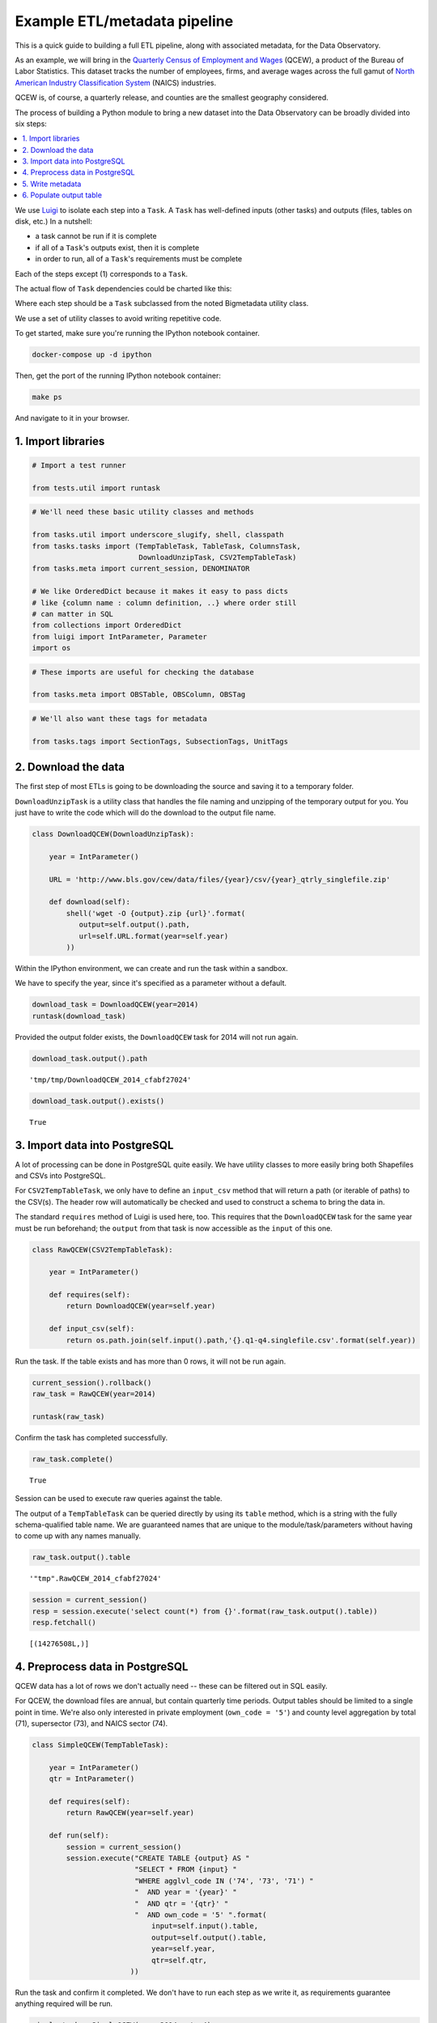 Example ETL/metadata pipeline
=============================

This is a quick guide to building a full ETL pipeline, along with
associated metadata, for the Data Observatory.

As an example, we will bring in the `Quarterly Census of Employment and
Wages <http://www.bls.gov/cew/>`__ (QCEW), a product of the Bureau of
Labor Statistics. This dataset tracks the number of employees, firms,
and average wages across the full gamut of `North American Industry
Classification System <http://www.census.gov/eos/www/naics/>`__ (NAICS)
industries.

QCEW is, of course, a quarterly release, and counties are the smallest
geography considered.

The process of building a Python module to bring a new dataset into the
Data Observatory can be broadly divided into six steps:

.. contents ::
   :local:

We use `Luigi <https://luigi.readthedocs.io/en/stable/>`__ to isolate
each step into a ``Task``. A ``Task`` has well-defined inputs (other
tasks) and outputs (files, tables on disk, etc.) In a nutshell:

-  a task cannot be run if it is complete
-  if all of a ``Task``'s outputs exist, then it is complete
-  in order to run, all of a ``Task``'s requirements must be complete

Each of the steps except (1) corresponds to a ``Task``.

The actual flow of ``Task`` dependencies could be charted like this:

.. blockdiag::
   :desctable:

   {
      default_fontsize = 16;
      node_width = 240;
      node_height = 60;

      download_data [ label = "Download data", description = ":class:`~.tasks.DownloadUnzipTask`, :class:`Task` " ];
      import_data [ label = "Import data", description = ":class:`~.tasks.CSV2TempTableTask`, :class:`~.tasks.Shp2TempTableTask`, :class:`~.tasks.TempTableTask` "];
      process_data [ label = "Preprocess data", description = ":class:`~.tasks.TempTableTask`", stacked ];
      generate_metadata [ label = "Write metadata", description = ":class:`~.tasks.ColumnsTask`" ];
      output_table [ label = "Output table", description = ":class:`~.tasks.TableTask`" ];

      process_data -> process_data;
      download_data -> import_data -> process_data -> output_table;
      generate_metadata -> output_table;
   }

Where each step should be a ``Task`` subclassed from the noted Bigmetadata
utility class.

We use a set of utility classes to avoid writing repetitive code.

To get started, make sure you're running the IPython notebook container.

.. code:: shell

  docker-compose up -d ipython

Then, get the port of the running IPython notebook container:

.. code:: shell

  make ps

And navigate to it in your browser.

1. Import libraries
-------------------

.. code:: python

    # Import a test runner
    
    from tests.util import runtask

.. code:: python

    # We'll need these basic utility classes and methods
    
    from tasks.util import underscore_slugify, shell, classpath
    from tasks.tasks import (TempTableTask, TableTask, ColumnsTask,
                             DownloadUnzipTask, CSV2TempTableTask)
    from tasks.meta import current_session, DENOMINATOR
    
    # We like OrderedDict because it makes it easy to pass dicts
    # like {column name : column definition, ..} where order still
    # can matter in SQL
    from collections import OrderedDict
    from luigi import IntParameter, Parameter
    import os

.. code:: python

    # These imports are useful for checking the database
    
    from tasks.meta import OBSTable, OBSColumn, OBSTag

.. code:: python

    # We'll also want these tags for metadata
    
    from tasks.tags import SectionTags, SubsectionTags, UnitTags

2. Download the data
--------------------

The first step of most ETLs is going to be downloading the source and
saving it to a temporary folder.

``DownloadUnzipTask`` is a utility class that handles the file naming
and unzipping of the temporary output for you. You just have to write
the code which will do the download to the output file name.

.. code:: python

    class DownloadQCEW(DownloadUnzipTask):
        
        year = IntParameter()
        
        URL = 'http://www.bls.gov/cew/data/files/{year}/csv/{year}_qtrly_singlefile.zip'
        
        def download(self):
            shell('wget -O {output}.zip {url}'.format(
               output=self.output().path,
               url=self.URL.format(year=self.year)
            ))

Within the IPython environment, we can create and run the task within a
sandbox.

We have to specify the year, since it's specified as a parameter without
a default.

.. code:: python

    download_task = DownloadQCEW(year=2014)
    runtask(download_task)

Provided the output folder exists, the ``DownloadQCEW`` task for 2014
will not run again.

.. code:: python

    download_task.output().path




.. parsed-literal::

    'tmp/tmp/DownloadQCEW_2014_cfabf27024'



.. code:: python

    download_task.output().exists()




.. parsed-literal::

    True



3. Import data into PostgreSQL
------------------------------

A lot of processing can be done in PostgreSQL quite easily. We have
utility classes to more easily bring both Shapefiles and CSVs into
PostgreSQL.

For ``CSV2TempTableTask``, we only have to define an ``input_csv``
method that will return a path (or iterable of paths) to the CSV(s). The
header row will automatically be checked and used to construct a schema
to bring the data in.

The standard ``requires`` method of Luigi is used here, too. This
requires that the ``DownloadQCEW`` task for the same year must be run
beforehand; the ``output`` from that task is now accessible as the
``input`` of this one.

.. code:: python

    class RawQCEW(CSV2TempTableTask):
        
        year = IntParameter()
        
        def requires(self):
            return DownloadQCEW(year=self.year)
            
        def input_csv(self):
            return os.path.join(self.input().path,'{}.q1-q4.singlefile.csv'.format(self.year))

Run the task. If the table exists and has more than 0 rows, it will not
be run again.

.. code:: python

    
    current_session().rollback()
    raw_task = RawQCEW(year=2014)
    
    runtask(raw_task)

Confirm the task has completed successfully.

.. code:: python

    raw_task.complete()




.. parsed-literal::

    True



Session can be used to execute raw queries against the table.

The output of a ``TempTableTask`` can be queried directly by using its
``table`` method, which is a string with the fully schema-qualified
table name. We are guaranteed names that are unique to the
module/task/parameters without having to come up with any names
manually.

.. code:: python

    raw_task.output().table




.. parsed-literal::

    '"tmp".RawQCEW_2014_cfabf27024'



.. code:: python

    session = current_session()
    resp = session.execute('select count(*) from {}'.format(raw_task.output().table))
    resp.fetchall()




.. parsed-literal::

    [(14276508L,)]



4. Preprocess data in PostgreSQL
--------------------------------

QCEW data has a lot of rows we don't actually need -- these can be
filtered out in SQL easily.

For QCEW, the download files are annual, but contain quarterly time
periods. Output tables should be limited to a single point in time.
We're also only interested in private employment (``own_code = '5'``)
and county level aggregation by total (71), supersector (73), and NAICS
sector (74).

.. code:: python

    class SimpleQCEW(TempTableTask):
        
        year = IntParameter()
        qtr = IntParameter()
        
        def requires(self):
            return RawQCEW(year=self.year)
        
        def run(self):
            session = current_session()
            session.execute("CREATE TABLE {output} AS "
                            "SELECT * FROM {input} "
                            "WHERE agglvl_code IN ('74', '73', '71') "
                            "  AND year = '{year}' "
                            "  AND qtr = '{qtr}' "
                            "  AND own_code = '5' ".format(
                                input=self.input().table,
                                output=self.output().table,
                                year=self.year,
                                qtr=self.qtr,
                           ))

Run the task and confirm it completed. We don't have to run each step as
we write it, as requirements guarantee anything required will be run.

.. code:: python

    simple_task = SimpleQCEW(year=2014, qtr=4)
    runtask(simple_task)
    simple_task.complete()




.. parsed-literal::

    True



.. code:: python

    simple_task.output().table




.. parsed-literal::

    '"tmp".SimpleQCEW_4_2014_79152e4934'



.. code:: python

    resp = session.execute('select count(*) from {}'.format(simple_task.output().table))
    resp.fetchall()




.. parsed-literal::

    [(97167L,)]



5. Write metadata
-----------------

We have to create metadata for the measures we're interested in from
QCEW. Often metadata don't take parameters, but this one is, since we
have to reorganize the table from one row per NAICS code to one column
per NAICS code, which is easiest done programmatically.

The ``ColumnsTask`` provides a structure for generating metadata. The
only required method is ``columns``. What must be returned from that
method is an ``OrderedDict`` whose values are all ``OBSColumn`` and
whose keys are all strings. The keys may be used as human-readable
column names in tables based off this metadata, although that is not
always the case. If the ``id`` of the ``OBSColumn`` is left blank, the
dict's key will be used to generate it (qualified by the module).

Also, conventionally there will be a ``requires`` method that brings in
our standard tags: ``SectionTags``, ``SubsectionTags``, and
``UnitTags``. This is an example of defining several tasks as
prerequisites: the outputs of those tasks will be accessible via
``self.input()[<key>]`` in other methods.

.. code:: python

    from tasks.us.naics import (NAICS_CODES, is_supersector, is_sector,
                                get_parent_code)
    
    class QCEWColumns(ColumnsTask):
        
        naics_code = Parameter()
        
        def requires(self):
            requirements = {
                'sections': SectionTags(),
                'subsections': SubsectionTags(),
                'units': UnitTags(),
            }
            parent_code = get_parent_code(self.naics_code)
            if parent_code:
                requirements['parent'] = QCEWColumns(naics_code=parent_code) 
    
            return requirements
        
        def columns(self):
            cols = OrderedDict()
            code, name, description = self.naics_code, NAICS_CODES[self.naics_code], ''
            
            # This gives us easier access to the tags we defined as dependencies
            input_ = self.input()
            units = input_['units']
            sections = input_['sections']
            subsections = input_['subsections']
            parent = input_.get('parent')
            cols['avg_wkly_wage'] = OBSColumn(
                # Make sure the column ID is unique within this module
                # If left blank, will be taken from this column's key in the output OrderedDict
                id=underscore_slugify(u'avg_wkly_wage_{}'.format(code)),
                # The PostgreSQL type of this column.  Generally Numeric for numbers and Text
                # for categories.
                type='Numeric',
                # Human-readable name.  Will be used as header in the catalog
                name=u'Average weekly wage for {} establishments'.format(name),
                # Human-readable description.  Will be used as content in the catalog.
                description=u'Average weekly wage for a given quarter in the {name} industry (NAICS {code}).'
                            u'{name} is {description}.'.format(name=name, code=code, description=description),
                # Ranking of importance, sometimes used to favor certain measures in auto-selection
                # Weight of 0 will hide this column from the user.  We generally use between 0 and 10
                weight=5,
                # How this measure was derived, for example "sum", "median", "average", etc.
                # In cases of "sum", this means functions downstream can construct estimates
                # for arbitrary geographies
                aggregate='average',
                # Tags are our way of noting aspects of this measure like its unit, the country
                # it's relevant to, and which section(s) of the catalog it should appear in.
                tags=[units['money'], sections['united_states'], subsections['income']],
            )
            cols['qtrly_estabs'] = OBSColumn(
                id=underscore_slugify(u'qtrly_estabs_{}'.format(code)),
                type='Numeric',
                name=u'Establishments in {}'.format(name),
                description=u'Count of establishments in a given quarter in the {name} industry (NAICS {code}).'
                            u'{name} is {description}.'.format(name=name, code=code, description=description),
                weight=5,
                aggregate='sum',
                tags=[units['businesses'], sections['united_states'], subsections['commerce_economy']],
                targets={parent['qtrly_estabs']: DENOMINATOR} if parent else {},
            )
            cols['month3_emplvl'] = OBSColumn(
                id=underscore_slugify(u'month3_emplvl_{}'.format(code)),
                type='Numeric',
                name=u'Employees in {} establishments'.format(name),
                description=u'Number of employees in the third month of a given quarter with the {name} '
                            u'industry (NAICS {code}). {name} is {description}.'.format(
                                name=name, code=code, description=description),
                weight=5,
                aggregate='sum',
                tags=[units['people'], sections['united_states'], subsections['employment']],
            )
            cols['lq_avg_wkly_wage'] = OBSColumn(
                id=underscore_slugify(u'lq_avg_wkly_wage_{}'.format(code)),
                type='Numeric',
                name=u'Average weekly wage location quotient for {} establishments'.format(name),
                description=u'Location quotient of the average weekly wage for a given quarter relative to '
                            u'the U.S. (Rounded to the hundredths place) within the {name} industry (NAICS {code}).'
                            u'{name} is {description}.'.format(name=name, code=code, description=description),
                weight=3,
                aggregate=None,
                tags=[units['ratio'], sections['united_states'], subsections['income']],
            )
            cols['lq_qtrly_estabs'] = OBSColumn(
                id=underscore_slugify(u'lq_qtrly_estabs_{}'.format(code)),
                type='Numeric',
                name=u'Location quotient of establishments in {}'.format(name),
                description=u'Location quotient of the quarterly establishment count relative to '
                            u'the U.S. (Rounded to the hundredths place) within the {name} industry (NAICS {code}).'
                            u'{name} is {description}.'.format(name=name, code=code, description=description),
                weight=3,
                aggregate=None,
                tags=[units['ratio'], sections['united_states'], subsections['commerce_economy']],
            )
            cols['lq_month3_emplvl'] = OBSColumn(
                id=underscore_slugify(u'lq_month3_emplvl_{}'.format(code)),
                type='Numeric',
                name=u'Employment level location quotient in {} establishments'.format(name),
                description=u'Location quotient of the employment level for the third month of a given quarter '
                            u'relative to the U.S. (Rounded to the hundredths place) within the {name} '
                            u'industry (NAICS {code}). {name} is {description}.'.format(
                                name=name, code=code, description=description),
                weight=3,
                aggregate=None,
                tags=[units['ratio'], sections['united_states'], subsections['employment']],
            )
            return cols

We should never run metadata tasks on their own -- they should be
defined as requirements by ``TableTask``, below -- but it is possible to
do so, as an example.

NAICS code '1025' is the supersector for eduction & health.

.. code:: python

    education_health_columns = QCEWColumns(naics_code='1025')
    runtask(education_health_columns)
    education_health_columns.complete()




.. parsed-literal::

    True



Output from a ``ColumnsTask`` is an ``OrderedDict`` with the columns
wrapped in ``ColumnTarget``\ s, which allow us to pass them around
without immediately committing them to the database.

.. code:: python

    education_health_columns.output()




.. parsed-literal::

    OrderedDict([('avg_wkly_wage', <tasks.targets.ColumnTarget at 0x7f12a40eead0>),
                 ('qtrly_estabs', <tasks.targets.ColumnTarget at 0x7f12a5831c50>),
                 ('month3_emplvl', <tasks.targets.ColumnTarget at 0x7f12a5831090>),
                 ('lq_avg_wkly_wage', <tasks.targets.ColumnTarget at 0x7f12a4338b10>),
                 ('lq_qtrly_estabs', <tasks.targets.ColumnTarget at 0x7f12a4d1fb50>),
                 ('lq_month3_emplvl',
                  <tasks.targets.ColumnTarget at 0x7f12a4525390>)])



We can check the ``OBSColumn`` table for evidence that our metadata has
been committed to disk, since we ran the task.

.. code:: python

    [(col.id, col.name) for col in session.query(OBSColumn)[:5]]




.. parsed-literal::

    [(u'tmp.avg_wkly_wage_10',
      u'Average weekly wage for Total, all industries establishments'),
     (u'tmp.qtrly_estabs_10', u'Establishments in Total, all industries'),
     (u'tmp.month3_emplvl_10',
      u'Employees in Total, all industries establishments'),
     (u'tmp.lq_avg_wkly_wage_10',
      u'Average weekly wage location quotient for Total, all industries establishments'),
     (u'tmp.lq_qtrly_estabs_10',
      u'Location quotient of establishments in Total, all industries')]



6. Populate output table
------------------------

Now that we have our data in a format similar to what we'll need, and
our metadata lined up, we can tie it together with a ``TableTask``.
Under the hood, ``TableTask`` handles the relational lifting between
columns and actual data, and assigns a hash number to the dataset.

Several methods must be overriden for ``TableTask`` to work:

-  ``version()``: a version control number, which is useful for forcing
   a re-run/overwrite without having to track down and delete output
   artifacts.

-  ``timespan()``: the timespan (for example, '2014', or '2012Q4') that
   identifies the date range or point-in-time for this table.

-  ``columns()``: an OrderedDict of (colname, ColumnTarget) pairs. This
   should be constructed by pulling the desired columns from required
   ``ColumnsTask`` classes.

-  ``populate()``: a method that should populate (most often via) INSERT
   the output table.

.. code:: python

    # Since we have a column ('area_fips') that is a shared reference to
    # geometries ('geom_ref') we have to import that column.
    from tasks.us.census.tiger import GeoidColumns
    
    class QCEW(TableTask):
        
        year = IntParameter()
        qtr = IntParameter()
        
        def version(self):
            return 1
        
        def requires(self):
            requirements = {
                'data': SimpleQCEW(year=self.year, qtr=self.qtr),
                'geoid_cols': GeoidColumns(),
                'naics': OrderedDict()
            }
            for naics_code, naics_name in NAICS_CODES.iteritems():
                # Only include the more general NAICS codes
                if is_supersector(naics_code) or is_sector(naics_code) or naics_code == '10':
                    requirements['naics'][naics_code] = QCEWColumns(naics_code=naics_code)
            return requirements
        
        def timespan(self):
            return '{year}Q{qtr}'.format(year=self.year, qtr=self.qtr)
        
        def columns(self):
            # Here we assemble an OrderedDict using our requirements to specify the
            # columns that go into this table.
            # The column name 
            input_ = self.input()
            cols = OrderedDict([
                ('area_fips', input_['geoid_cols']['county_geoid'])
            ])
            for naics_code, naics_cols in input_['naics'].iteritems():
                for key, coltarget in naics_cols.iteritems():
                    naics_name = NAICS_CODES[naics_code]
                    colname = underscore_slugify(u'{}_{}_{}'.format(
                            key, naics_code, naics_name))
                    cols[colname] = coltarget
            return cols
        
        def populate(self):
            # This select statement transforms the input table, taking advantage of our
            # new column names.
            # The session is automatically committed if there are no errors.
            session = current_session()
            columns = self.columns()
            colnames = columns.keys()
            select_colnames = []
            for naics_code, naics_columns in self.input()['naics'].iteritems():
                for colname, coltarget in naics_columns.iteritems():
                    select_colnames.append('''MAX(CASE
                        WHEN industry_code = '{naics_code}' THEN {colname} ELSE NULL
                    END)::Numeric'''.format(naics_code=naics_code,
                                colname=colname
                              ))
            insert = '''INSERT INTO {output} ({colnames})
                        SELECT area_fips, {select_colnames}
                        FROM {input}
                        GROUP BY area_fips '''.format(
                            output=self.output().table,
                            input=self.input()['data'].table,
                            colnames=', '.join(colnames),
                            select_colnames=', '.join(select_colnames),
                        )
            session.execute(insert)

On a fresh database, this should return False Will not run if it has
been run before for this year & quarter combination.

.. code:: python

    table_task = QCEW(year=2014, qtr=4)
    runtask(table_task)
    table_task.complete()

.. parsed-literal::

    True

The table should exist in metadata, as well as in data, with all
relations well-defined.

Unlike the ``TempTableTask``\ s above, the output of a ``TableTask`` is
a postgrse table in the ``observatory`` schema, with a unique hash name.

.. code:: python

    table = table_task.output()
    table.table




.. parsed-literal::

    'observatory.obs_3dc49b70f71ed9bbf5b4a48773c860519af70e1e'



It's possible for us to peek at the output data.

.. code:: python

    session.execute('SELECT * FROM {} LIMIT 1'.format(table.table)).fetchall()




.. parsed-literal::

    [(u'01001', None, None, None, None, None, None, Decimal('395'), Decimal('5'), Decimal('144'), Decimal('0.65'), Decimal('0.52'), Decimal('0.68'), Decimal('609'), Decimal('80'), Decimal('1024'), Decimal('0.96'), Decimal('0.66'), Decimal('0.74'), Decimal('364'), Decimal('68'), Decimal('368'), Decimal('0.79'), Decimal('0.95'), Decimal('1.13'), Decimal('917'), Decimal('3'), Decimal('66'), Decimal('0.68'), Decimal('0.94'), Decimal('1.00'), Decimal('2317'), Decimal('5'), Decimal('103'), Decimal('1.89'), Decimal('3.26'), Decimal('2.45'), Decimal('914'), Decimal('77'), Decimal('426'), Decimal('1.17'), Decimal('1.16'), Decimal('0.90'), Decimal('1231'), Decimal('33'), Decimal('157'), Decimal('1.26'), Decimal('0.60'), Decimal('0.35'), Decimal('925'), Decimal('20'), Decimal('198'), Decimal('1.14'), Decimal('1.66'), Decimal('1.30'), Decimal('914'), Decimal('77'), Decimal('426'), Decimal('1.17'), Decimal('1.16'), Decimal('0.90'), Decimal('1225'), Decimal('30'), Decimal('1347'), Decimal('1.45'), Decimal('1.01'), Decimal('1.44'), Decimal('584'), Decimal('85'), Decimal('1168'), Decimal('0.93'), Decimal('0.65'), Decimal('0.73'), Decimal('904'), Decimal('91'), Decimal('380'), Decimal('0.98'), Decimal('0.61'), Decimal('0.25'), None, None, None, None, None, None, Decimal('433'), Decimal('149'), Decimal('1935'), Decimal('1.13'), Decimal('1.63'), Decimal('1.57'), Decimal('1225'), Decimal('30'), Decimal('1347'), Decimal('1.45'), Decimal('1.01'), Decimal('1.44'), Decimal('274'), Decimal('66'), Decimal('1432'), Decimal('1.10'), Decimal('1.13'), Decimal('1.50'), Decimal('301'), Decimal('8'), Decimal('66'), Decimal('0.53'), Decimal('0.68'), Decimal('0.44'), Decimal('620'), Decimal('15'), Decimal('127'), Decimal('0.97'), Decimal('0.73'), Decimal('0.36'), None, None, None, None, None, None, Decimal('929'), Decimal('17'), Decimal('132'), Decimal('2.13'), Decimal('1.91'), Decimal('1.53'), Decimal('677'), Decimal('768'), Decimal('8173'), Decimal('0.97'), Decimal('0.95'), Decimal('0.91'), Decimal('364'), Decimal('68'), Decimal('368'), Decimal('0.79'), Decimal('0.95'), Decimal('1.13'), Decimal('275'), Decimal('74'), Decimal('1498'), Decimal('0.94'), Decimal('1.06'), Decimal('1.35'), Decimal('584'), Decimal('202'), Decimal('2322'), Decimal('1.01'), Decimal('1.20'), Decimal('1.12'), Decimal('781'), Decimal('114'), Decimal('430'), Decimal('0.70'), Decimal('1.55'), Decimal('0.72'), Decimal('1201'), Decimal('7'), Decimal('36'), Decimal('1.02'), Decimal('0.52'), Decimal('0.17'), Decimal('0'), Decimal('3'), Decimal('0'), Decimal('0'), Decimal('0.57'), Decimal('0'), Decimal('860'), Decimal('62'), Decimal('190'), Decimal('0.69'), Decimal('0.62'), Decimal('0.29'), Decimal('0'), Decimal('26'), Decimal('0'), Decimal('0'), Decimal('0.59'), Decimal('0'), Decimal('1201'), Decimal('7'), Decimal('36'), Decimal('1.02'), Decimal('0.52'), Decimal('0.17'), None, None, None, None, None, None, Decimal('628'), Decimal('41'), Decimal('122'), Decimal('0.87'), Decimal('1.28'), Decimal('0.77'), Decimal('842'), Decimal('73'), Decimal('308'), Decimal('0.67'), Decimal('1.75'), Decimal('0.71'))]

